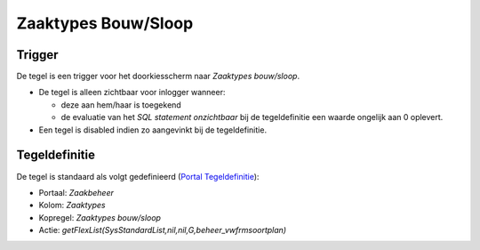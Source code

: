 Zaaktypes Bouw/Sloop
====================

Trigger
-------

De tegel is een trigger voor het doorkiesscherm naar *Zaaktypes
bouw/sloop*.

-  De tegel is alleen zichtbaar voor inlogger wanneer:

   -  deze aan hem/haar is toegekend
   -  de evaluatie van het *SQL statement onzichtbaar* bij de
      tegeldefinitie een waarde ongelijk aan 0 oplevert.

-  Een tegel is disabled indien zo aangevinkt bij de tegeldefinitie.

Tegeldefinitie
--------------

De tegel is standaard als volgt gedefinieerd (`Portal
Tegeldefinitie </docs/instellen_inrichten/portaldefinitie/portal_tegel.md>`__):

-  Portaal: *Zaakbeheer*
-  Kolom: *Zaaktypes*
-  Kopregel: *Zaaktypes bouw/sloop*
-  Actie: *getFlexList(SysStandardList,nil,nil,G,beheer_vwfrmsoortplan)*
